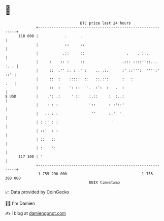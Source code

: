 * 👋

#+begin_example
                                     BTC price last 24 hours                    
                 +------------------------------------------------------------+ 
         118 000 |            .      .                                        | 
                 |            ::     ::                                       | 
                 |           .::     ::                   .    . ::.          | 
                 |     :    :: :     ::                 .::: ::::''::... :. . | 
                 |     ::  .'' :. : .' :    .. .:.      :' ::''':  '''':' ::' | 
                 |     ::  :    :::::  ::   ::.:':      :   :             :   | 
                 |     ::  :    ': ::   '.  :':  :   .  :                     | 
   $ USD         |    .': .:     ' ::    :.::     :  :..:                     | 
                 |    : : :              '::      : :'::'                     | 
                 |   .: : :               ''      :.'  '                      | 
                 | : :' : :                        '                          | 
                 | ::'  : :                                                   | 
                 | ::   ::                                                    | 
                 | :    ':                                                    | 
         117 100 | '                                                          | 
                 +------------------------------------------------------------+ 
                  1 755 290 000                                  1 755 380 000  
                                         UNIX timestamp                         
#+end_example
📈 Data provided by CoinGecko

🧑‍💻 I'm Damien

✍️ I blog at [[https://www.damiengonot.com][damiengonot.com]]
